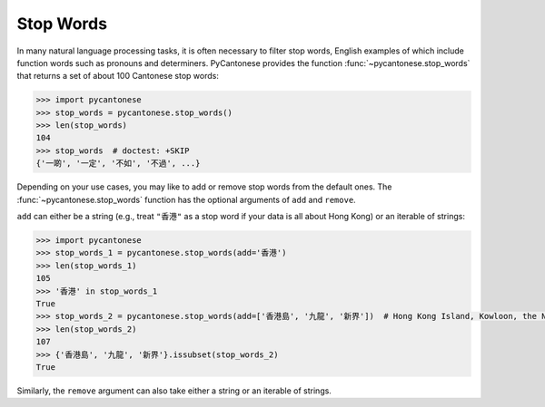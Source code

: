 .. _stop_words:

Stop Words
==========

In many natural language processing tasks, it is often necessary to filter
stop words, English examples of which include function words such as
pronouns and determiners. PyCantonese provides the function
:func:`~pycantonese.stop_words`
that returns a set of about 100 Cantonese stop words:

.. code-block:: python

    >>> import pycantonese
    >>> stop_words = pycantonese.stop_words()
    >>> len(stop_words)
    104
    >>> stop_words  # doctest: +SKIP
    {'一啲', '一定', '不如', '不過', ...}

Depending on your use cases, you may like to add or remove stop words
from the default ones.
The :func:`~pycantonese.stop_words` function has the optional arguments of
``add`` and ``remove``.

``add`` can either be a string (e.g., treat ``"香港"`` as a stop word if your
data is all about Hong Kong) or an iterable of strings:

.. code-block:: python

    >>> import pycantonese
    >>> stop_words_1 = pycantonese.stop_words(add='香港')
    >>> len(stop_words_1)
    105
    >>> '香港' in stop_words_1
    True
    >>> stop_words_2 = pycantonese.stop_words(add=['香港島', '九龍', '新界'])  # Hong Kong Island, Kowloon, the New Territories
    >>> len(stop_words_2)
    107
    >>> {'香港島', '九龍', '新界'}.issubset(stop_words_2)
    True

Similarly, the ``remove`` argument can also take either a string or an iterable
of strings.

